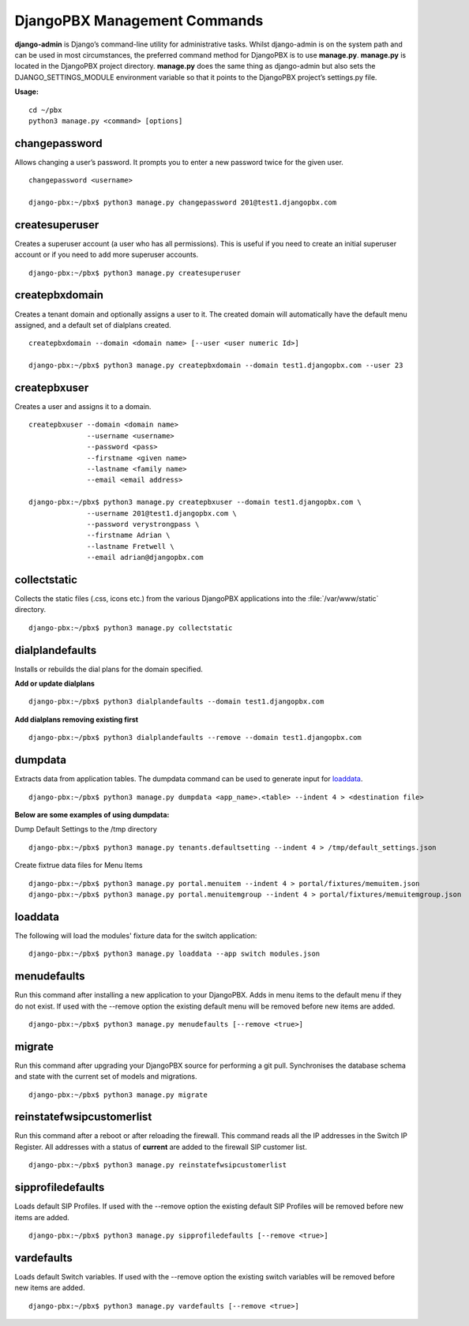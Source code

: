*******************************
DjangoPBX Management Commands
*******************************

**django-admin** is Django’s command-line utility for administrative tasks.
Whilst django-admin is on the system path and can be used in most circumstances,
the preferred command method for DjangoPBX is to use **manage.py**.
**manage.py** is located in the DjangoPBX project directory. **manage.py** does the
same thing as django-admin but also sets the DJANGO_SETTINGS_MODULE environment variable
so that it points to the DjangoPBX project’s settings.py file.

**Usage:**
::

 cd ~/pbx
 python3 manage.py <command> [options]


changepassword
================
Allows changing a user’s password.
It prompts you to enter a new password twice for the given user.
::

 changepassword <username>

 django-pbx:~/pbx$ python3 manage.py changepassword 201@test1.djangopbx.com


createsuperuser
=================
Creates a superuser account (a user who has all permissions).
This is useful if you need to create an initial superuser account
or if you need to add more superuser accounts.
::

 django-pbx:~/pbx$ python3 manage.py createsuperuser


createpbxdomain
=================
Creates a tenant domain and optionally assigns a user to it.
The created domain will automatically have the default menu assigned,
and a default set of dialplans created.
::

 createpbxdomain --domain <domain name> [--user <user numeric Id>]

 django-pbx:~/pbx$ python3 manage.py createpbxdomain --domain test1.djangopbx.com --user 23


createpbxuser
===============
Creates a user and assigns it to a domain.
::

 createpbxuser --domain <domain name>
               --username <username>
               --password <pass>
               --firstname <given name>
               --lastname <family name>
               --email <email address>

 django-pbx:~/pbx$ python3 manage.py createpbxuser --domain test1.djangopbx.com \
               --username 201@test1.djangopbx.com \
               --password verystrongpass \
               --firstname Adrian \
               --lastname Fretwell \
               --email adrian@djangopbx.com


collectstatic
===============
Collects the static files (.css, icons etc.) from the various DjangoPBX applications
into the :file:`/var/www/static` directory.
::

 django-pbx:~/pbx$ python3 manage.py collectstatic


dialplandefaults
==================
Installs or rebuilds the dial plans for the domain specified.

**Add or update dialplans**
::

 django-pbx:~/pbx$ python3 dialplandefaults --domain test1.djangopbx.com

**Add dialplans removing existing first**
::

 django-pbx:~/pbx$ python3 dialplandefaults --remove --domain test1.djangopbx.com


dumpdata
==========
Extracts data from application tables.
The dumpdata command can be used to generate input for loaddata_.
::

 django-pbx:~/pbx$ python3 manage.py dumpdata <app_name>.<table> --indent 4 > <destination file>

**Below are some examples of using dumpdata:**

Dump Default Settings to the /tmp directory
::

 django-pbx:~/pbx$ python3 manage.py tenants.defaultsetting --indent 4 > /tmp/default_settings.json


Create fixtrue data files for Menu Items
::

 django-pbx:~/pbx$ python3 manage.py portal.menuitem --indent 4 > portal/fixtures/memuitem.json
 django-pbx:~/pbx$ python3 manage.py portal.menuitemgroup --indent 4 > portal/fixtures/memuitemgroup.json


.. _loaddata:

loaddata
==========
The following will load the modules' fixture data for the switch application:
::

 django-pbx:~/pbx$ python3 manage.py loaddata --app switch modules.json


menudefaults
==============
Run this command after installing a new application to your DjangoPBX.
Adds in menu items to the default menu if they do not exist.
If used with the --remove option the existing default menu will be removed
before new items are added.
::

 django-pbx:~/pbx$ python3 manage.py menudefaults [--remove <true>]


migrate
=========
Run this command after upgrading your DjangoPBX source for performing a git pull.
Synchronises the database schema and state with the current set of models and migrations.
::

 django-pbx:~/pbx$ python3 manage.py migrate


reinstatefwsipcustomerlist
============================
Run this command after a reboot or after reloading the firewall.
This command reads all the IP addresses in the Switch IP Register.  All addresses
with a status of **current** are added to the firewall SIP customer list.
::

 django-pbx:~/pbx$ python3 manage.py reinstatefwsipcustomerlist


sipprofiledefaults
====================
Loads default SIP Profiles.
If used with the --remove option the existing default SIP Profiles will be removed
before new items are added.
::

 django-pbx:~/pbx$ python3 manage.py sipprofiledefaults [--remove <true>]


vardefaults
=============
Loads default Switch variables.
If used with the --remove option the existing switch variables will be removed
before new items are added.
::

 django-pbx:~/pbx$ python3 manage.py vardefaults [--remove <true>]


